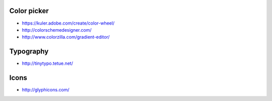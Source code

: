 
Color picker
============

- https://kuler.adobe.com/create/color-wheel/
- http://colorschemedesigner.com/
- http://www.colorzilla.com/gradient-editor/

Typography
==========

- http://tinytypo.tetue.net/

Icons
=====

- http://glyphicons.com/

